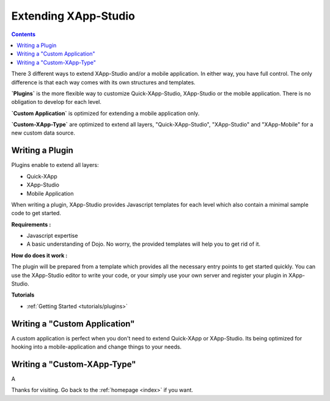 .. _quickstarter/sdk-overview:

==================================
Extending XApp-Studio
==================================

.. contents ::
    :depth: 2


There 3 different ways to extend XApp-Studio and/or a mobile application. In either way, you have full control. The
only difference is that each way comes with its own structures and templates.

**`Plugins`** is the more flexible way to customize Quick-XApp-Studio, XApp-Studio or the mobile application. There is no obligation to develop for each level.

**`Custom Application`** is optimized for extending a mobile application only.

**`Custom-XApp-Type`** are optimized to extend all layers, "Quick-XApp-Studio", "XApp-Studio" and "XApp-Mobile" for a new custom data source.

Writing a Plugin
================


Plugins enable to extend all layers:

- Quick-XApp
- XApp-Studio
- Mobile Application


When writing a plugin, XApp-Studio provides Javascript templates for each level which also contain a minimal sample code to get started.

**Requirements :**

* Javascript expertise
* A basic understanding of Dojo. No worry, the provided templates will help you to get rid of it.

**How do does it work :**

The plugin will be prepared from a template which provides all the necessary entry points to get started quickly.
You can use the XApp-Studio editor to write your code, or your simply use your own server and register your plugin in XApp-Studio.

**Tutorials**

* :ref:`Getting Started <tutorials/plugins>`


Writing a "Custom Application"
==============================

A custom application is perfect when you don't need to extend Quick-XApp or XApp-Studio.
Its being optimized for hooking into a mobile-application and change things to your needs.


Writing a "Custom-XApp-Type"
===============================

A


Thanks for visiting. Go back to the :ref:`homepage <index>` if you want.
